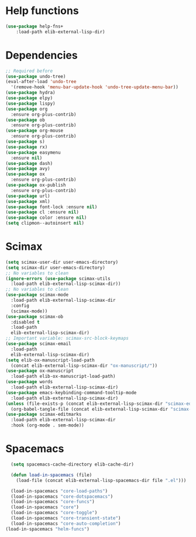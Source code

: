 #+AUTHOR: Einar Elén
#+EMAIL: einar.elen@gmail.com
#+OPTIONS: toc:3 html5-fancy:t org-html-preamble:nil
#+HTML_DOCTYPE_HTML5: t
#+PROPERTY: header-args :tangle yes :comments both 
#+STARTUP: noinlineimages

* Help functions
#+BEGIN_SRC emacs-lisp
(use-package help-fns+
    :load-path elib-external-lisp-dir)
#+END_SRC

* Dependencies 
#+BEGIN_SRC emacs-lisp
;; Required before
(use-package undo-tree)
(eval-after-load 'undo-tree
  '(remove-hook 'menu-bar-update-hook 'undo-tree-update-menu-bar))
(use-package hydra)
(use-package elpy)
(use-package lispy)
(use-package org
  :ensure org-plus-contrib)
(use-package ob
  :ensure org-plus-contrib)
(use-package org-mouse
  :ensure org-plus-contrib)
(use-package s)
(use-package rx)
(use-package easymenu
  :ensure nil)
(use-package dash)
(use-package avy)
(use-package ox
  :ensure org-plus-contrib)
(use-package ox-publish
  :ensure org-plus-contrib)
(use-package url)
(use-package xml)
(use-package font-lock :ensure nil)
(use-package cl :ensure nil)
(use-package color :ensure nil)
(setq clipmon--autoinsert nil)
#+END_SRC

* Scimax 
#+BEGIN_SRC emacs-lisp :tangle no 
  (setq scimax-user-dir user-emacs-directory)
  (setq scimax-dir user-emacs-directory)
  ;; No variables to clean
  (ignore-errors (use-package scimax-utils 
    :load-path elib-external-lisp-scimax-dir))
  ;; No variables to clean 
  (use-package scimax-mode
    :load-path elib-external-lisp-scimax-dir
    :config
    (scimax-mode)) 
  (use-package scimax-ob
    :disabled t
    :load-path
    elib-external-lisp-scimax-dir)
  ;; Important variable: scimax-src-block-keymaps 
  (use-package scimax-email
    :load-path
    elib-external-lisp-scimax-dir)
  (setq elib-ox-manuscript-load-path
	(concat elib-external-lisp-scimax-dir "ox-manuscript/"))
  (use-package ox-manuscript
    :load-path elib-ox-manuscript-load-path)
  (use-package words
    :load-path elib-external-lisp-scimax-dir)
  (use-package emacs-keybinding-command-tooltip-mode
    :load-path elib-external-lisp-scimax-dir)
  (unless (file-exists-p (concat elib-external-lisp-scimax-dir "scimax-editmarks.el"))
    (org-babel-tangle-file (concat elib-external-lisp-scimax-dir "scimax-editmarks.org")))   
  (use-package scimax-editmarks
    :load-path elib-external-lisp-scimax-dir
    :hook (org-mode . sem-mode))
#+END_SRC

* Spacemacs 


#+BEGIN_SRC emacs-lisp 
    (setq spacemacs-cache-directory elib-cache-dir)

    (defun load-in-spacemacs (file)
      (load-file (concat elib-external-lisp-spacemacs-dir file ".el")))

    (load-in-spacemacs "core-load-paths")
    (load-in-spacemacs "core-dotspacemacs")
    (load-in-spacemacs "core-funcs")
    (load-in-spacemacs "core")
    (load-in-spacemacs "core-toggle")
    (load-in-spacemacs "core-transient-state")
    (load-in-spacemacs "core-auto-completion")
  (load-in-spacemacs "helm-funcs")
#+END_SRC









 
